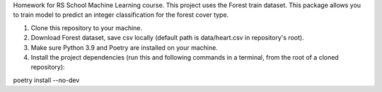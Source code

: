 Homework for RS School Machine Learning course.
This project uses the Forest train dataset.
This package allows you to train model to predict an integer classification for the forest cover type.

1. Clone this repository to your machine.

2. Download Forest dataset, save csv locally (default path is data/heart.csv in repository's root).

3. Make sure Python 3.9 and Poetry are installed on your machine.

4. Install the project dependencies (run this and following commands in a terminal, from the root of a cloned repository):

poetry install --no-dev










